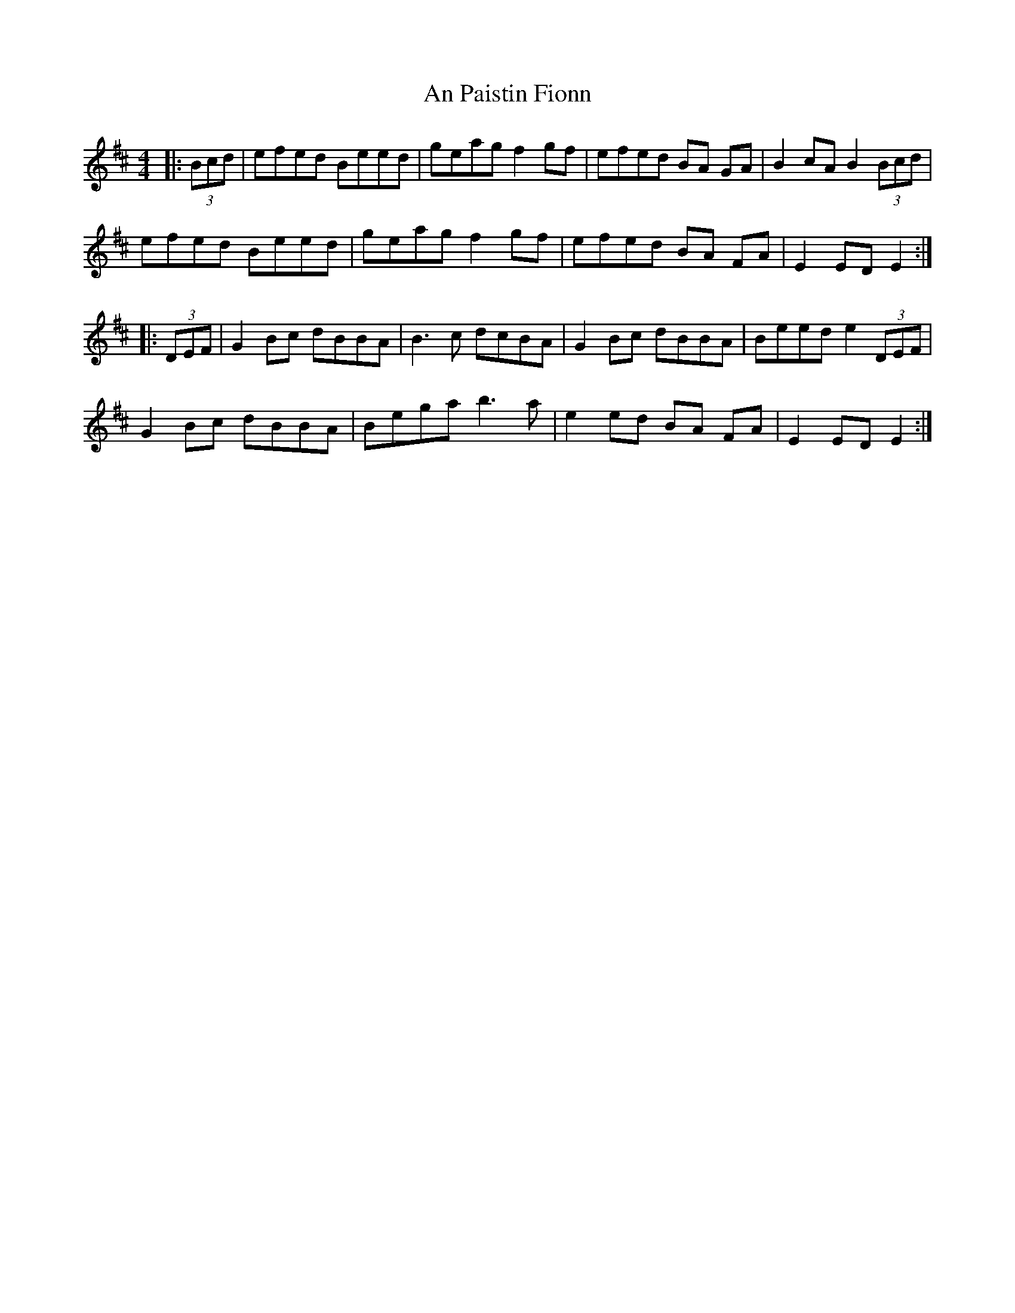 X: 1326
T: An Paistin Fionn
R: hornpipe
M: 4/4
K: Edorian
|:(3Bcd|efed Beed|geag f2 gf|efed BA GA|B2 cA B2 (3Bcd|
efed Beed|geag f2 gf|efed BA FA|E2 ED E2:|
|:(3DEF|G2 Bc dBBA|B3c dcBA|G2 Bc dBBA|Beed e2(3DEF|
G2 Bc dBBA|Bega b3 a|e2 ed BA FA|E2 ED E2:|

